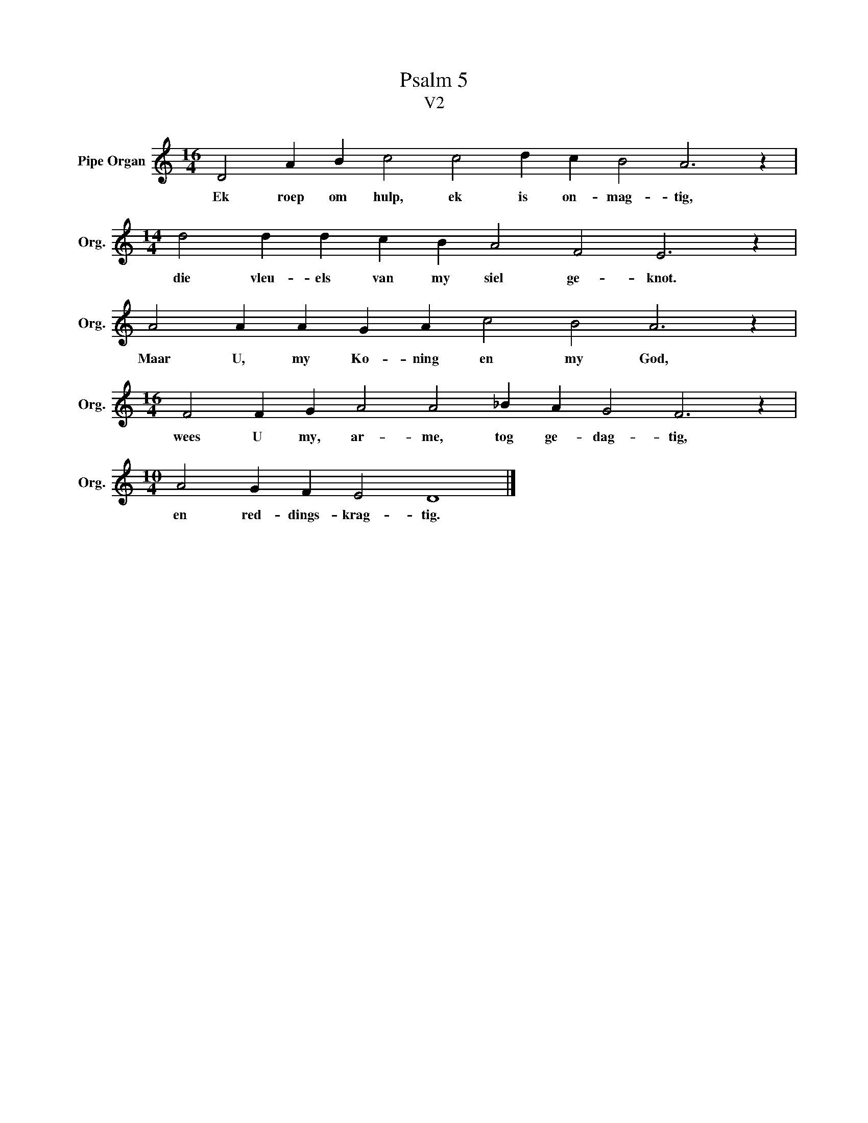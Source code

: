 X:1
T:Psalm 5
T:V2
L:1/4
M:16/4
I:linebreak $
K:C
V:1 treble nm="Pipe Organ" snm="Org."
V:1
 D2 A B c2 c2 d c B2 A3 z |$[M:14/4] d2 d d c B A2 F2 E3 z |$ A2 A A G A c2 B2 A3 z |$ %3
w: Ek roep om hulp, ek is on- mag- tig,|die vleu- els van my siel ge- knot.|Maar U, my Ko- ning en my God,|
[M:16/4] F2 F G A2 A2 _B A G2 F3 z |$[M:10/4] A2 G F E2 D4 |] %5
w: wees U my, ar- me, tog ge- dag- tig,|en red- dings- krag- tig.|


